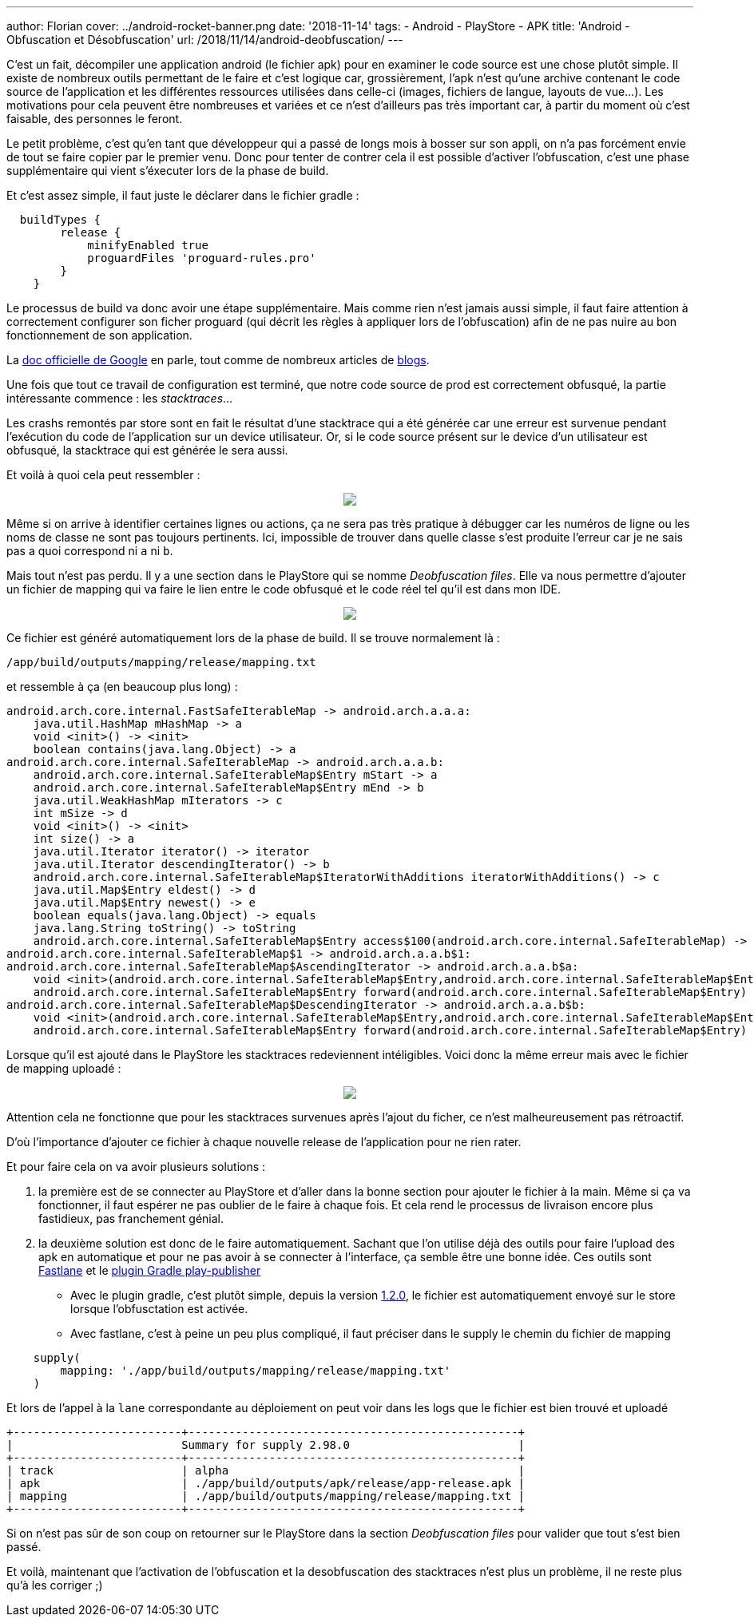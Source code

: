 ---
author: Florian
cover: ../android-rocket-banner.png
date: '2018-11-14'
tags:
- Android
- PlayStore
- APK
title: 'Android - Obfuscation et Désobfuscation'
url: /2018/11/14/android-deobfuscation/
---

C'est un fait, décompiler une application android (le fichier apk) pour en examiner le code source est une chose plutôt simple. 
Il existe de nombreux outils permettant de le faire et c'est logique car, grossièrement, l'apk n'est qu'une archive contenant le code source de l'application et les différentes ressources utilisées dans celle-ci (images, fichiers de langue, layouts de vue...). 
Les motivations pour cela peuvent être nombreuses et variées et ce n'est d'ailleurs pas très important car, à partir du moment où c'est faisable, des personnes le feront.

Le petit problème, c'est qu'en tant que développeur qui a passé de longs mois à bosser sur son appli, on n'a pas forcément envie de tout se faire copier par le premier venu. 
Donc pour tenter de contrer cela il est possible d'activer l'obfuscation, c'est une phase supplémentaire qui vient s'éxecuter lors de la phase de build.

Et c'est assez simple, il faut juste le déclarer dans le fichier gradle :

```
  buildTypes {
        release {
            minifyEnabled true
            proguardFiles 'proguard-rules.pro'
        }
    }
```

Le processus de build va donc avoir une étape supplémentaire. 
Mais comme rien n'est jamais aussi simple, il faut faire attention à correctement configurer son ficher proguard (qui décrit les règles à appliquer lors de l'obfuscation) afin de ne pas nuire au bon fonctionnement de son application. 

La https://developer.android.com/studio/build/shrink-code[doc officielle de Google] en parle, tout comme de nombreux articles de https://blog.octo.com/demystifier-proguard-pour-les-developpeurs-android/[blogs].


Une fois que tout ce travail de configuration est terminé, que notre code source de prod est correctement obfusqué, la partie intéressante commence : 
les __stacktraces__...

Les crashs remontés par store sont en fait le résultat d'une stacktrace qui a été générée car une erreur est survenue pendant l'exécution du code de l'application sur un device utilisateur.
Or, si le code source présent sur le device d'un utilisateur est obfusqué, la stacktrace qui est générée le sera aussi. 

Et voilà à quoi cela peut ressembler :
{lt}div style="text-align : center"{gt}
{lt}a class="inlineBoxes" href="/images/posts/2018-11-14-Android-Deobfuscation/android-playstore-stacktrace.png" data-lightbox="1" {gt}
        {lt}img class="medium" src="/images/posts/2018-11-14-Android-Deobfuscation/android-playstore-stacktrace.png" /{gt}
{lt}/a{gt}
{lt}/div{gt}

Même si on arrive à identifier certaines lignes ou actions, ça ne sera pas très pratique à débugger car les numéros de ligne ou les noms de classe ne sont pas toujours pertinents. 
Ici, impossible de trouver dans quelle classe s'est produite l'erreur car je ne sais pas a quoi correspond ni `a` ni `b`.

Mais tout n'est pas perdu. Il y a une section dans le PlayStore qui se nomme __Deobfuscation files__. 
Elle va nous permettre d'ajouter un fichier de mapping qui va faire le lien entre le code obfusqué et le code réel tel qu'il est dans mon IDE.

{lt}div style="text-align : center"{gt}
{lt}a class="inlineBoxes" href="/images/posts/2018-11-14-Android-Deobfuscation/android-playstore-deobfuscation.png" data-lightbox="1" {gt}
        {lt}img class="medium" src="/images/posts/2018-11-14-Android-Deobfuscation/android-playstore-deobfuscation.png" /{gt}
{lt}/a{gt}
{lt}/div{gt}

Ce fichier est généré automatiquement lors de la phase de build. 
Il se trouve normalement là : 

`/app/build/outputs/mapping/release/mapping.txt` 

et ressemble à ça (en beaucoup plus long) :

[source]
----
android.arch.core.internal.FastSafeIterableMap -> android.arch.a.a.a:
    java.util.HashMap mHashMap -> a
    void <init>() -> <init>
    boolean contains(java.lang.Object) -> a
android.arch.core.internal.SafeIterableMap -> android.arch.a.a.b:
    android.arch.core.internal.SafeIterableMap$Entry mStart -> a
    android.arch.core.internal.SafeIterableMap$Entry mEnd -> b
    java.util.WeakHashMap mIterators -> c
    int mSize -> d
    void <init>() -> <init>
    int size() -> a
    java.util.Iterator iterator() -> iterator
    java.util.Iterator descendingIterator() -> b
    android.arch.core.internal.SafeIterableMap$IteratorWithAdditions iteratorWithAdditions() -> c
    java.util.Map$Entry eldest() -> d
    java.util.Map$Entry newest() -> e
    boolean equals(java.lang.Object) -> equals
    java.lang.String toString() -> toString
    android.arch.core.internal.SafeIterableMap$Entry access$100(android.arch.core.internal.SafeIterableMap) -> a
android.arch.core.internal.SafeIterableMap$1 -> android.arch.a.a.b$1:
android.arch.core.internal.SafeIterableMap$AscendingIterator -> android.arch.a.a.b$a:
    void <init>(android.arch.core.internal.SafeIterableMap$Entry,android.arch.core.internal.SafeIterableMap$Entry) -> <init>
    android.arch.core.internal.SafeIterableMap$Entry forward(android.arch.core.internal.SafeIterableMap$Entry) -> a
android.arch.core.internal.SafeIterableMap$DescendingIterator -> android.arch.a.a.b$b:
    void <init>(android.arch.core.internal.SafeIterableMap$Entry,android.arch.core.internal.SafeIterableMap$Entry) -> <init>
    android.arch.core.internal.SafeIterableMap$Entry forward(android.arch.core.internal.SafeIterableMap$Entry) -> a
----

Lorsque qu'il est ajouté dans le PlayStore les stacktraces redeviennent intéligibles. 
Voici donc la même erreur mais avec le fichier de mapping uploadé :

{lt}div style="text-align : center"{gt}
{lt}a class="inlineBoxes" href="/images/posts/2018-11-14-Android-Deobfuscation/android-playstore-stacktrace-deobfuscated.png" data-lightbox="1" {gt}
        {lt}img class="medium" src="/images/posts/2018-11-14-Android-Deobfuscation/android-playstore-stacktrace-deobfuscated.png" /{gt}
{lt}/a{gt}
{lt}/div{gt}

Attention cela ne fonctionne que pour les stacktraces survenues après l'ajout du ficher, ce n'est malheureusement pas rétroactif.

D'où l'importance d'ajouter ce fichier à chaque nouvelle release de l'application pour ne rien rater.

Et pour faire cela on va avoir plusieurs solutions :

1. la première est de se connecter au PlayStore et d'aller dans la bonne section pour ajouter le fichier à la main. Même si ça va fonctionner, il faut espérer ne pas oublier de le faire à chaque fois. Et cela rend le processus de livraison encore plus fastidieux, pas franchement génial. 
2. la deuxième solution est donc de le faire automatiquement. Sachant que l'on utilise déjà des outils pour faire l'upload des apk en automatique et pour ne pas avoir à se connecter à l'interface, ça semble être une bonne idée.
Ces outils sont https://fastlane.tools/[Fastlane] et le https://github.com/Triple-T/gradle-play-publisher[plugin Gradle play-publisher]

* Avec le plugin gradle, c'est plutôt simple, depuis la version https://github.com/Triple-T/gradle-play-publisher/releases/tag/1.2.0[1.2.0], le fichier est automatiquement envoyé sur le store lorsque l'obfusctation est activée.

* Avec fastlane, c'est à peine un peu plus compliqué, il faut préciser dans le supply le chemin du fichier de mapping 
```
    supply(
        mapping: './app/build/outputs/mapping/release/mapping.txt'
    )
```
Et lors de l'appel à la `lane` correspondante au déploiement on peut voir dans les logs que le fichier est bien trouvé et uploadé

```
+-------------------------+-------------------------------------------------+
|                         Summary for supply 2.98.0                         |
+-------------------------+-------------------------------------------------+
| track                   | alpha                                           |
| apk                     | ./app/build/outputs/apk/release/app-release.apk |
| mapping                 | ./app/build/outputs/mapping/release/mapping.txt |
+-------------------------+-------------------------------------------------+

```
Si on n'est pas sûr de son coup on retourner sur le PlayStore dans la section __Deobfuscation files__ pour valider que tout s'est bien passé.


Et voilà, maintenant que l'activation de l'obfuscation et la desobfuscation des stacktraces n'est plus un problème, il ne reste plus qu'à les corriger ;)
